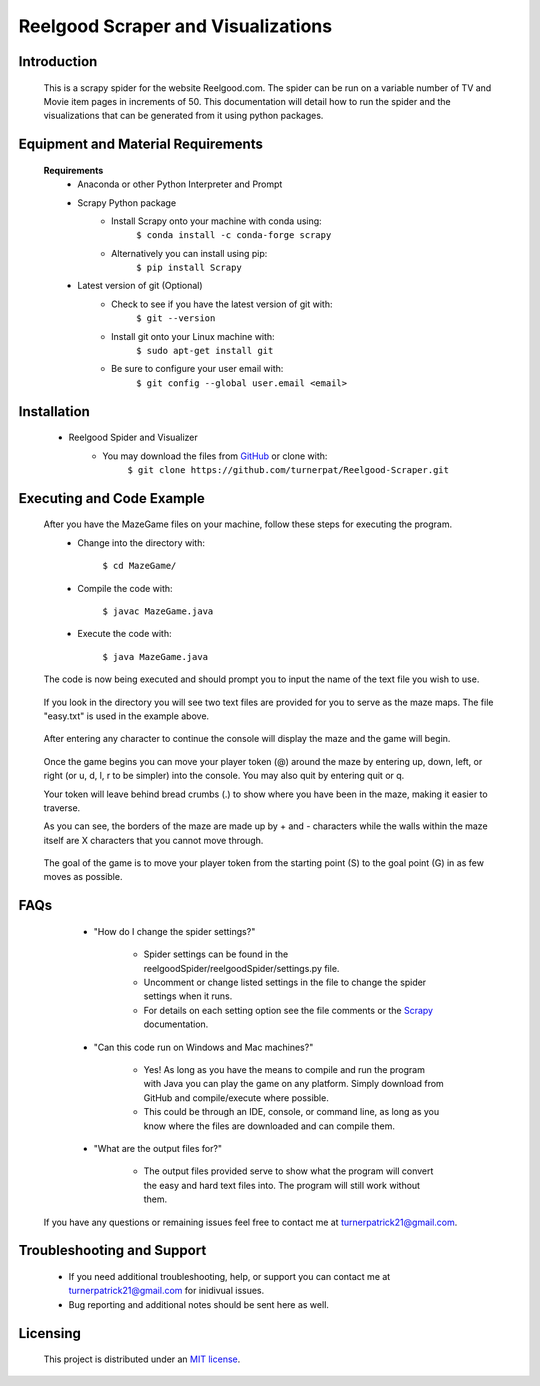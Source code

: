 Reelgood Scraper and Visualizations
====================================
************
Introduction
************
    This is a scrapy spider for the website Reelgood.com. The spider can be run on a variable number of TV and Movie item pages in increments of 50. This documentation will detail how to run the spider and the visualizations that can be generated from it using python packages.

***********************************
Equipment and Material Requirements
***********************************
    **Requirements**
        * Anaconda or other Python Interpreter and Prompt

        * Scrapy Python package
            - Install Scrapy onto your machine with conda using:
                    ``$ conda install -c conda-forge scrapy``
            - Alternatively you can install using pip:
                    ``$ pip install Scrapy``
        * Latest version of git (Optional)
            - Check to see if you have the latest version of git with:
                    ``$ git --version``
            - Install git onto your Linux machine with:
                    ``$ sudo apt-get install git``
            - Be sure to configure your user email with:
                    ``$ git config --global user.email <email>``

************
Installation
************
        * Reelgood Spider and Visualizer
            - You may download the files from GitHub_ or clone with:
                    .. _GitHub: https://github.com/turnerpat/Reelgood-Scraper

                    ``$ git clone https://github.com/turnerpat/Reelgood-Scraper.git``

**************************
Executing and Code Example
**************************
    After you have the MazeGame files on your machine, follow these steps for executing the program.
        * Change into the directory with:

            ``$ cd MazeGame/``
        * Compile the code with:
            
            ``$ javac MazeGame.java``
        * Execute the code with:

            ``$ java MazeGame.java``

    The code is now being executed and should prompt you to input the name of the text file you wish to use.

        .. image:: images/execute.png

    If you look in the directory you will see two text files are provided for you to serve as the maze maps. The file "easy.txt" is used in the example above.

        .. image:: images/maze.png

    After entering any character to continue the console will display the maze and the game will begin.

        .. image:: images/move.png

    Once the game begins you can move your player token (@) around the maze by entering up, down, left, or right (or u, d, l, r to be simpler) into the console. You may also quit by entering quit or q.

    Your token will leave behind bread crumbs (.) to show where you have been in the maze, making it easier to traverse.

    As you can see, the borders of the maze are made up by + and - characters while the walls within the maze itself are X characters that you cannot move through. 

        .. image:: images/complete.png

    The goal of the game is to move your player token from the starting point (S) to the goal point (G) in as few moves as possible.

****
FAQs
****
        * "How do I change the spider settings?"

            - Spider settings can be found in the reelgoodSpider/reelgoodSpider/settings.py file. 
            - Uncomment or change listed settings in the file to change the spider settings when it runs. 
            - For details on each setting option see the file comments or the Scrapy_ documentation. 
            .. _Scrapy: https://docs.scrapy.org/en/latest/topics/settings.html

        * "Can this code run on Windows and Mac machines?"

            - Yes! As long as you have the means to compile and run the program with Java you can  play the game on any platform. Simply download from GitHub and compile/execute where possible.

            - This could be through an IDE, console, or command line, as long as you know where the files are downloaded and can compile them.

        * "What are the output files for?"

            - The output files provided serve to show what the program will convert the easy and hard text files into. The program will still work without them.

    If you have any questions or remaining issues feel free to contact me at turnerpatrick21@gmail.com.

***************************
Troubleshooting and Support
***************************
       - If you need additional troubleshooting, help, or support you can contact me at turnerpatrick21@gmail.com for inidivual issues.
        
       - Bug reporting and additional notes should be sent here as well.

*********
Licensing
*********
    This project is distributed under an `MIT license <https://opensource.org/licenses/MIT>`_.
